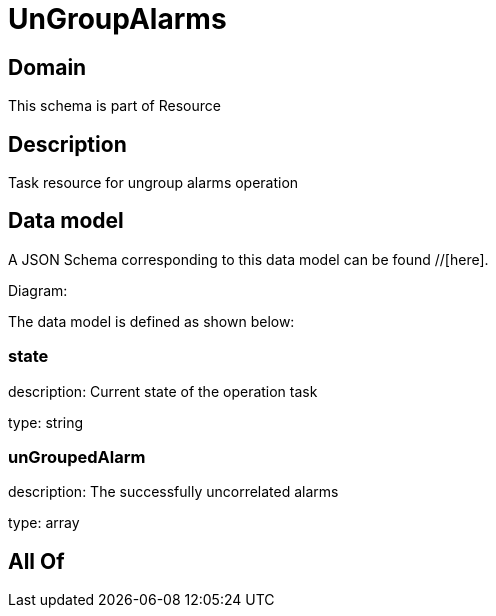 = UnGroupAlarms

[#domain]
== Domain

This schema is part of Resource

[#description]
== Description
Task resource for ungroup alarms operation


[#data_model]
== Data model

A JSON Schema corresponding to this data model can be found //[here].

Diagram:


The data model is defined as shown below:


=== state
description: Current state of the operation task

type: string


=== unGroupedAlarm
description: The successfully uncorrelated alarms

type: array


[#all_of]
== All Of

